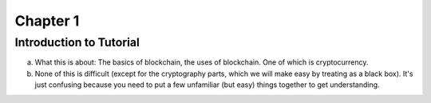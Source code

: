 .. This is the beginning file for Jesse and Bailey's 
.. undergraduate research to create the Blockchain tutorial

.. avmetadata::
    :author: Bailey Spell and Jesse Terrazas

Chapter 1
=============================================

Introduction to Tutorial
------------

a) What this is about: The basics of blockchain, the uses of blockchain. One of which is cryptocurrency.
b) None of this is difficult (except for the cryptography parts, which we will make easy by treating as a black box). It's just confusing because you need to put a few unfamiliar (but easy) things together to get understanding.
